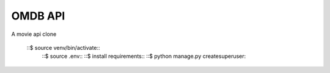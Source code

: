 OMDB API
========

A movie api clone


    
   ::$ source venv/bin/activate::
    ::$ source .env:: 
    ::$ install requirements::
    ::$ python manage.py createsuperuser::
    
    
    
    






